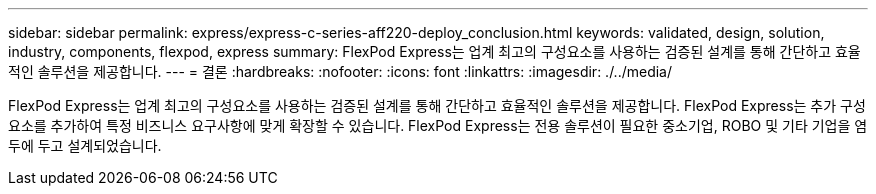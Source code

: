 ---
sidebar: sidebar 
permalink: express/express-c-series-aff220-deploy_conclusion.html 
keywords: validated, design, solution, industry, components, flexpod, express 
summary: FlexPod Express는 업계 최고의 구성요소를 사용하는 검증된 설계를 통해 간단하고 효율적인 솔루션을 제공합니다. 
---
= 결론
:hardbreaks:
:nofooter: 
:icons: font
:linkattrs: 
:imagesdir: ./../media/


FlexPod Express는 업계 최고의 구성요소를 사용하는 검증된 설계를 통해 간단하고 효율적인 솔루션을 제공합니다. FlexPod Express는 추가 구성요소를 추가하여 특정 비즈니스 요구사항에 맞게 확장할 수 있습니다. FlexPod Express는 전용 솔루션이 필요한 중소기업, ROBO 및 기타 기업을 염두에 두고 설계되었습니다.
